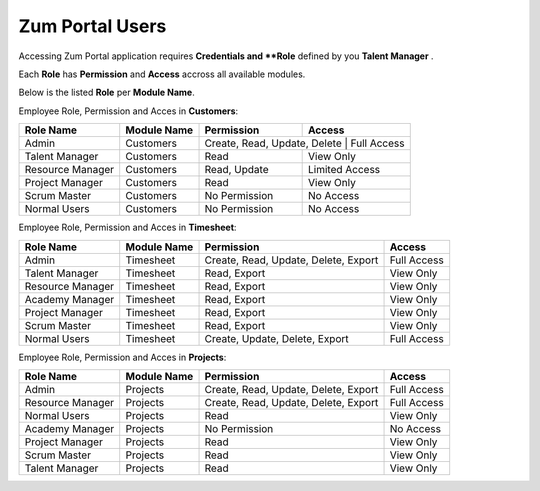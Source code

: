 Zum Portal Users
===================================
Accessing Zum Portal application requires **Credentials and **Role** defined by you **Talent Manager** .

Each **Role** has **Permission** and **Access** accross all available modules.

Below is the listed **Role** per **Module Name**.

Employee Role, Permission and Acces in **Customers**:

+-------------------+--------------+---------------------------------------------+------------------------------------------+
| Role Name         | Module Name  | Permission                                  | Access                                   |
+===================+==============+=============================================+==========================================+
| Admin             | Customers    | Create, Read, Update, Delete                 | Full Access                             |
+-------------------+--------------+---------------------------------------------+------------------------------------------+
| Talent Manager    | Customers    | Read                                        | View Only                                |
+-------------------+--------------+---------------------------------------------+------------------------------------------+
| Resource Manager  | Customers    | Read, Update                                | Limited Access                           |
+-------------------+--------------+---------------------------------------------+------------------------------------------+
| Project Manager   | Customers    | Read                                        | View Only                                |
+-------------------+--------------+---------------------------------------------+------------------------------------------+
| Scrum Master      | Customers    | No Permission                               | No Access                                |
+-------------------+--------------+---------------------------------------------+------------------------------------------+
| Normal Users      | Customers    | No Permission                               | No Access                                |
+-------------------+--------------+---------------------------------------------+------------------------------------------+

Employee Role, Permission and Acces in **Timesheet**:

+-------------------+--------------+---------------------------------------------+------------------------------------------+
| Role Name         | Module Name  | Permission                                  | Access                                   |
+===================+==============+=============================================+==========================================+
| Admin             | Timesheet    | Create, Read, Update, Delete, Export        | Full Access                              |
+-------------------+--------------+---------------------------------------------+------------------------------------------+
| Talent Manager    | Timesheet    | Read, Export                                | View Only                                |
+-------------------+--------------+---------------------------------------------+------------------------------------------+
| Resource Manager  | Timesheet    | Read, Export                                | View Only                                |
+-------------------+--------------+---------------------------------------------+------------------------------------------+
| Academy Manager   | Timesheet    | Read, Export                                | View Only                                |
+-------------------+--------------+---------------------------------------------+------------------------------------------+
| Project Manager   | Timesheet    | Read, Export                                | View Only                                |
+-------------------+--------------+---------------------------------------------+------------------------------------------+
| Scrum Master      | Timesheet    | Read, Export                                | View Only                                |
+-------------------+--------------+---------------------------------------------+------------------------------------------+
| Normal Users      | Timesheet    | Create, Update, Delete, Export              | Full Access                              |
+-------------------+--------------+---------------------------------------------+------------------------------------------+

Employee Role, Permission and Acces in **Projects**:

+-------------------+--------------+---------------------------------------------+------------------------------------------+
| Role Name         | Module Name  | Permission                                  | Access                                   |
+===================+==============+=============================================+==========================================+
| Admin             | Projects     | Create, Read, Update, Delete, Export        | Full Access                              |
+-------------------+--------------+---------------------------------------------+------------------------------------------+
| Resource Manager  | Projects     | Create, Read, Update, Delete, Export        | Full Access                              |
+-------------------+--------------+---------------------------------------------+------------------------------------------+
| Normal Users      | Projects     | Read                                        | View Only                                |
+-------------------+--------------+---------------------------------------------+------------------------------------------+
| Academy Manager   | Projects     | No Permission                               | No Access                                |
+-------------------+--------------+---------------------------------------------+------------------------------------------+
| Project Manager   | Projects     | Read                                        | View Only                                |
+-------------------+--------------+---------------------------------------------+------------------------------------------+
| Scrum Master      | Projects     | Read                                        | View Only                                |
+-------------------+--------------+---------------------------------------------+------------------------------------------+
| Talent Manager    | Projects     | Read                                        | View Only                                |
+-------------------+--------------+---------------------------------------------+------------------------------------------+


